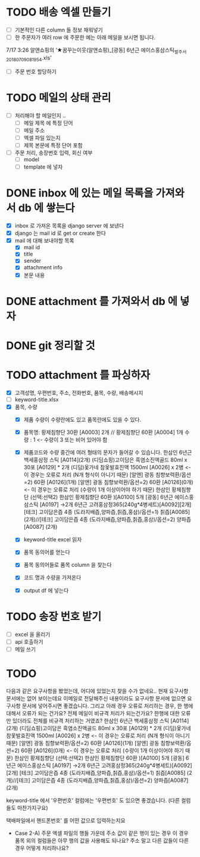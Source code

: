 * TODO 배송 엑셀 만들기
  - [ ] 기본적인 다른 column 들 정보 채워넣기
  - [ ] 한 주문자가 여러 row 에 주문한 예는 아래 메일을 보시면 됩니다.
  7/17 3:26 알앤쇼핑의 ‘★꿈꾸는이웃(알앤쇼핑)_[광동] 6년근 에이스홍삼스틱_발주서_20180709081954.xls’
  - [ ] 주문 번호 할당하기


* TODO 메일의 상태 관리
  - [ ] 처리해야 할 메일인지 ..
    - [ ] 메일 제목 에 특정 단어
    - [ ] 메일 주소
    - [ ] 엑셀 파일 있는지
    - [ ] 제목 본문에 특정 단어 포함
  - [ ] 주문 처리, 송장번호 입력, 회신 여부
    - [ ] model
    - [ ] template 에 넣자

* DONE inbox 에 있는 메일 목록을 가져와서 db 에 쌓는다
  CLOSED: [2018-07-24 화 20:18]
  - [X] inbox 로 가져온 목록을 django server 에 보낸다
  - [X] django 는 mail id 로 get or create 한다
  - [X] mail 에 대해 보내야할 목록
    - [X] mail id
    - [X] title
    - [X] sender
    - [X] attachment info
    - [X] 본문 내용

* DONE attachment 를 가져와서 db 에 넣자
  CLOSED: [2018-07-24 화 23:34]

* DONE git 정리할 것
  CLOSED: [2018-07-24 화 20:18]

* TODO attachment 를 파싱하자
  - [X] 고객성명, 우편번호, 주소, 전화번호, 품목, 수량, 배송메시지
  - [ ] keyword-title.xlsx
  - [X] 품목, 수량
    - [X] 제품 수량이 수량란에도 있고 품목란에도 있을 수 있다.
    - [X] 품목명: 황제침향단 30환 [A0003] 2개 // 황제침향단 60환 [A0004] 1개           수량 : 1           <- 수량이 3 또는 비어 있어야 함
    - [X] 제품코드와 수량 중간에 여러 형태의 문자가 들어갈 수 있습니다.
      한삼인 6년근 백세홍삼정 스틱 [A0114](2개)
      (디딤쇼핑)고이담은 흑염소진액골드 80ml x 30포 [A0129] *  2개
      (디딤)옻가네 참옻발효진액 1500ml [A0026] x 2병                <- 이 경우는 오류로 처리 (N개 형식이 아니기 때문)
      [알앤] 광동 침향보력환/옵션=2) 60환 [A0126](1개)
      [알앤] 광동 침향보력환/옵션=2) 60환 [A0126](0개)             <- 이 경우는 오류로 처리 (수량이 1개 이상이어야 하기 때문)
      한삼인 황제침향단 (선택:선택2) 한삼인 황제침향단 60환  )[A0100] 5개
      [광동] 6년근 에이스홍삼스틱 [A0197] →2개
      6년근 고려홍삼정365(240g*4병세트)[A0092][2개]
      [테크] 고이담은즙 4종 (도라지배즙,양파즙,칡즙,홍삼)/옵션=1) 칡즙[A0085] (2개)//[테크] 고이담은즙 4종 (도라지배즙,양파즙,칡즙,홍삼)/옵션=2) 양파즙[A0087] (2개)

    - [X] keyword-title excel 읽자
    - [X] 품목 동의어를 얻는다
    - [X] 품목 동의어들로 품목 column 을 찾는다
    - [X] 코드 명과 수량을 가져온다
    - [X] output df 에 넣는다


* TODO 송장 번호 받기
  - [ ] excel 을 올리기
  - [ ] api 호출하기
  - [ ] 메일 쓰기



* TODO

  다음과 같은 요구사항을 봤었는데, 어디에 있었는지 찾을 수가 없네요..
  현재 요구사항 문서에는 없어 보이는데요
  이메일로 전달해주신 내용이라도 요구사항 문서에 없으면 요구사항 문서에 넣어주시면 좋겠습니다.
  그리고 아래 경우 오류로 처리하는 경우, 한 행에 대해서 오류가 되는 건가요? 전체 메일이 비규격 처리가 되는건가요?
  한행에 대한 오류만 있더라도 전체를 비규격 처리하는 거였죠?
      한삼인 6년근 백세홍삼정 스틱 [A0114](2개)
       (디딤쇼핑)고이담은 흑염소진액골드 80ml x 30포 [A0129] *  2개
       (디딤)옻가네 참옻발효진액 1500ml [A0026] x 2병                <- 이 경우는 오류로 처리 (N개 형식이 아니기 때문)
       [알앤] 광동 침향보력환/옵션=2) 60환 [A0126](1개)
       [알앤] 광동 침향보력환/옵션=2) 60환 [A0126](0개)             <- 이 경우는 오류로 처리 (수량이 1개 이상이어야 하기 때문)
       한삼인 황제침향단 (선택:선택2) 한삼인 황제침향단 60환  )[A0100] 5개
       [광동] 6년근 에이스홍삼스틱 [A0197] →2개
       6년근 고려홍삼정365(240g*4병세트)[A0092][2개]
       [테크] 고이담은즙 4종 (도라지배즙,양파즙,칡즙,홍삼)/옵션=1) 칡즙[A0085] (2개)//[테크] 고이담은즙 4종 (도라지배즙,양파즙,칡즙,홍삼)/옵션=2) 양파즙[A0087] (2개)

   keyword-title 에서 '우편번호' 컬럼에는 '우편번호' 도 있으면 좋겠습니다. (다른 컬럼들도 마찬가지구요)

   택배파일에서 핸드폰번호' 를 어떤 값으로 입력하는지요

   - Case 2-A) 주문 엑셀 파일의 행들 가운데 주소 값이 같은 행이 있는 경우
     이 경우 품목 외의 컬럼들은 아무 행의 값을 사용해도 되나요? 주소 말고 다른 값들이 다른 경우 어떻게 처리하나요?